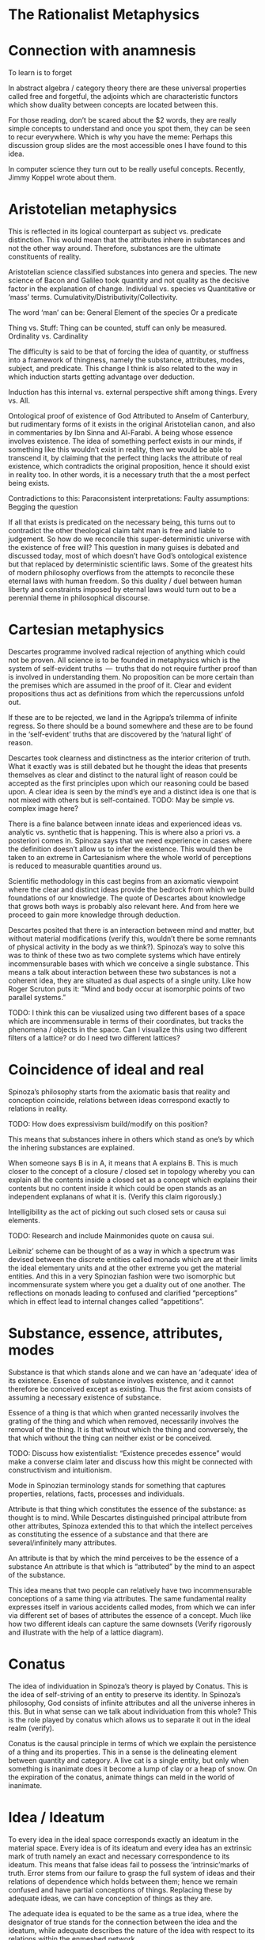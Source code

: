 * The Rationalist Metaphysics

* Connection with anamnesis
To learn is to forget

In abstract algebra / category theory there are these universal properties called free and forgetful, the adjoints which are characteristic functors which show duality between concepts are located between this.

For those reading, don’t be scared about the $2 words, they are really simple concepts to understand and once you spot them, they can be seen to recur everywhere. Which is why you have the meme:
Perhaps this discussion group slides are the most accessible ones I have found to this idea.

In computer science they turn out to be really useful concepts. Recently, Jimmy Koppel wrote about them.

* Aristotelian metaphysics

This is reflected in its logical counterpart as subject vs. predicate distinction. This would mean that the attributes inhere in substances and not the other way around. Therefore, substances are the ultimate constituents of reality.

Aristotelian science classified substances into genera and species. The new science of Bacon and Galileo took quantity and not quality as the decisive factor in the explanation of change. Individual vs. species vs Quantitative or ‘mass’ terms. Cumulativity/Distributivity/Collectivity.

The word ‘man’ can be:
General
Element of the species
Or a predicate

Thing vs. Stuff: Thing can be counted, stuff can only be measured. Ordinality vs. Cardinality

The difficulty is said to be that of forcing the idea of quantity, or stuffness into a framework of thingness, namely the substance, attributes, modes, subject, and predicate. This change I think is also related to the way in which induction starts getting advantage over deduction.

Induction has this internal vs. external perspective shift among things. Every vs. All.

Ontological proof of existence of God
Attributed to Anselm of Canterbury, but rudimentary forms of it exists in the original Aristotelian canon, and also in commentaries by Ibn Sinna and Al-Farabi. A being whose essence involves existence. The idea of something perfect exists in our minds, if something like this wouldn’t exist in reality, then we would be able to transcend it, by claiming that the perfect thing lacks the attribute of real existence, which contradicts the original proposition, hence it should exist in reality too. In other words, it is a necessary truth that the a most perfect being exists.

Contradictions to this:
Paraconsistent interpretations:
Faulty assumptions:
Begging the question

If all that exists is predicated on the necessary being, this turns out to contradict the other theological claim taht man is free and liable to judgement. So how do we reconcile this super-deterministic universe with the existence of free will? This question in many guises is debated and discussed today, most of which doesn’t have God’s ontological existence but that replaced by deterministic scientific laws. Some of the greatest hits of modern philosophy overflows from the attempts to reconcile these eternal laws with human freedom. So this duality / duel between human liberty and constraints imposed by eternal laws would turn out to be a perennial theme in philosophical discourse.

* Cartesian metaphysics

Descartes programme involved radical rejection of anything which could not be proven. All science is to be founded in metaphysics which is the system of self-evident truths  —  truths that do not require further proof than is involved in understanding them. No proposition can be more certain than the premises which are assumed in the proof of it. Clear and evident propositions thus act as definitions from which the repercussions unfold out.

If these are to be rejected, we land in the Agrippa’s trilemma of infinite regress. So there should be a bound somewhere and these are to be found in the ‘self-evident’ truths that are discovered by the ‘natural light’ of reason.

Descartes took clearness and distinctness as the interior criterion of truth. What it exactly was is still debated but he thought the ideas that presents themselves as clear and distinct to the natural light of reason could be accepted as the first principles upon which our reasoning could be based upon. A clear idea is seen by the mind’s eye and a distinct idea is one that is not mixed with others but is self-contained.
TODO: May be simple vs. complex image here?

There is a fine balance between innate ideas and experienced ideas vs. analytic vs. synthetic that is happening. This is where also a priori vs. a posteriori comes in. Spinoza says that we need experience in cases where the definition doesn’t allow us to infer the existence. This would then be taken to an extreme in Cartesianism where the whole world of perceptions is reduced to measurable quantities around us.

Scientific methodology in this cast begins from an axiomatic viewpoint where the clear and distinct ideas provide the bedrock from which we build foundations of our knowledge. The quote of Descartes about knowledge that grows both ways is probably also relevant here. And from here we proceed to gain more knowledge through deduction.

Descartes posited that there is an interaction between mind and matter, but without material modifications (verify this, wouldn’t there be some remnants of physical activity in the body as we think?). Spinoza’s way to solve this was to think of these two as two complete systems which have entirely incommensurable bases with which we conceive a single substance. This means a talk about interaction between these two substances is not a coherent idea, they are situated as dual aspects of a single unity. Like how Roger Scruton puts it: “Mind and body occur at isomorphic points of two parallel systems.”

TODO: I think this can be viusalized using two different bases of a space which are incommensurable in terms of their coordinates, but tracks the phenomena / objects in the space. Can I visualize this using two different filters of a lattice? or do I need two different lattices?

* Coincidence of ideal and real

Spinoza’s philosophy starts from the axiomatic basis that reality and conception coincide, relations between ideas correspond exactly to relations in reality.

TODO: How does expressivism build/modify on this position?

This means that substances inhere in others which stand as one’s by which the inhering substances are explained.

When someone says B is in A, it means that A explains B. This is much closer to the concept of a closure / closed set in topology whereby you can explain all the contents inside a closed set as a concept which explains their contents but no content inside it which could be open stands as an independent explanans of what it is. (Verify this claim rigorously.)

Intelligibility as the act of picking out such closed sets or causa sui elements.

TODO: Research and include Mainmonides quote on causa sui.

Leibniz’ scheme can be thought of as a way in which a spectrum was devised between the discrete entities called monads which are at their limits the ideal elementary units and at the other extreme you get the material entities. And this in a very Spinozian fashion were two isomorphic but incommensurate system where you get a duality out of one another. The reflections on monads leading to confused and clarified “perceptions” which in effect lead to internal changes called “appetitions”.

* Substance, essence, attributes, modes

Substance is that which stands alone and we can have an ‘adequate’ idea of its existence. Essence of substance involves existence, and it cannot therefore be conceived except as existing. Thus the first axiom consists of assuming a necessary existence of substance.

Essence of a thing is that which when granted necessarily involves the grating of the thing and which when removed, necessarily involves the removal of the thing. It is that without which the thing and conversely, the that which without the thing can neither exist or be conceived.

TODO: Discuss how existentialist: “Existence precedes essence” would make a converse claim later and discuss how this might be connected with constructivism and intuitionism.

Mode in Spinozian terminology stands for something that captures properties, relations, facts, processes and individuals.

Attribute is that thing which constitutes the essence of the substance: as thought is to mind. While Descartes distinguished principal attribute from other attributes, Spinoza extended this to that which the intellect perceives as constituting the essence of a substance and that there are several/infinitely many attributes.

An attribute is that by which the mind perceives to be the essence of a substance An attribute is that which is  “attributed” by the mind to an aspect of the substance.

This idea means that two people can relatively have two incommensurable conceptions of a same thing via attributes. The same fundamental reality expresses itself in various accidents called modes, from which we can infer via different set of bases of attributes the essence of a concept. Much like how two different ideals can capture the same downsets (Verify rigorously and illustrate with the help of a lattice diagram).

* Conatus

The idea of individuation in Spinoza’s theory is played by Conatus. This is the idea of self-striving of an entity to preserve its identity. In Spinoza’s philosophy, God consists of infinite attributes and all the universe inheres in this. But in what sense can we talk about individuation from this whole? This is the role played by conatus which allows us to separate it out in the ideal realm (verify).

Conatus is the causal principle in terms of which we explain the persistence of a thing and its properties. This in a sense is the delineating element between quantity and category. A live cat is a single entity, but only when something is inanimate does it become a lump of clay or a heap of snow. On the expiration of the conatus, animate things can meld in the world of inanimate.

* Idea / Ideatum

To every idea in the ideal space corresponds exactly an ideatum in the material space. Every idea is of its ideatum and every idea has an extrinsic mark of truth namely an exact and necessary correspondence to its ideatum. This means that false ideas fail to possess the ‘intrinsic’marks of truth. Error stems from our failure to grasp the full system of ideas and their relations of dependence which holds between them; hence we remain confused and have partial conceptions of things. Replacing these by adequate ideas, we can have conception of things as they are.

The adequate idea is equated to be the same as a true idea, where the designator of true stands for the connection between the idea and the ideatum, while adequate describes the nature of the idea with respect to its relations within the enmeshed network.

Spinoza uses the word ‘objectum’ for the representational content of the idea, reserving the word ‘ideatum’ for its correlate.
TODO: I think Category Theory can be leveraged to a good degree to understand the nuances here.

Within the idea of something is true, is intertwined, the ideas of concept/perception/proposition, the material/mental/ideal are intertwined and needs to be separated out as is done in the medieval literature between body/spirit/soul.

Spinoza’s idea had three levels of knowledge, like the three of Plato and four of Aristotle (TODO: What are they?)

- Notion of universals (notio universalis)
- Notion of commons (notiones communes)
- Intuition (scientia intuitiva)

The idea of progressing through these stages to reach an adequate conception of God in the limit of apprehension

Spinoza’s theory of truth and cognition says that the first kind of cognition is the only cause of falsity, whereas cognition of second and third kind are necessarily true. From our point of view, the truth of an idea is given in its logical connectednes to the system of ‘adequate’ ideas, and not merely in its extrinsic correspondence with its ideatum. The advancement of knowledge is in proceeding from the first level progressively until at the limit of apprehension all that we cognize follows from the adequate idea of the essence of God. (Todo: Verify if I can replace the last adequate idea of God with the Ontological proof).

This is strikingly parallel to the idea of closed sets / closures / ideals in the lattice where the LCM approximates the common product of two factors upwards. We as finite modes of God’s thinking partake in his thought and we can get a correct version of reality insofar as we have adequate ideas.

God as a concept beyond time and space and emanating from this eternal nature is the logical chain of causality.

*** Sub specie aeternitatis / Sub specie durationis
An adequate conception of the wold is sub specie aeternitatis; which is how he sees the world and this vision is how we see the world qua (in so far as / in our capacity of) our participation in this vision of God.

The highest ideal of reason is to reach towards this perspective of eternity which allows us to escape from the sub specie durationis.

This idea resonates with the Cartesian idea of ascending from the point of view of the subject to the ‘absolute conception’ of the world that is a conception from no point of view within it. That is the total elimination of the subjective viewpoint. This is the very point Kant would critique and posit as neither possible nor desirable. This I think is one of the most delible marks of bifurcation in the rationalist vs. idealist philosophy. (Or is it? Read up on Hegel/Fitche/Schelling and see how they deal with this).

* The ethical consequences of Spinoza’s philosophical foundation

By considering the idea of sub specie aeternitatis vs. sub specie durationis, one can see that the idea of good and evil arises as a result of our finite modal existence in time. We are pulled by our passions and demands of morality as a result of our first level of cognition. An adequate conception eliminates the dichotomy between reason and passion.

* The Ontological Argument

Spinoza conceives of God as a substance with infinite attributes each of which expresses enternal and infinite essence. He thinks the same about any substance, since a substance is causa sui, they too can be shown to exist by an ontological argument. That which ows its existence to an external cause is of necessity not a substance but a mode. Substance, is always infinite unlimited by anything of the same nature as itself. For to be limited is to be affected by an external cause, thus every substance exists necessarily and infinitely. And if something existed that lacked God’s infinite perfections  —  it would necessarily owe its existence to God and hence would be a mode not a substance.

While Spinozian theory has this monistic bent, Leibniz accepted the ontological argument but came up with a theory in which there are an infinity of substances besides God and they work along together to create the best of all possible worlds.

TODO: This should probably come before the current organization

* Natura Naturans vs. Natura Naturata

Describe how from the bottom (or top) the processes emerge and unfold which is nature in it’s active/creative principle. This continues on till there is no differentiation in the process, at which stage, the whole unfolding pattern (the filter) can be thought of as the bone and marrow which constitute the object and it’s various parts can be studied as it has now become a closed set which can be inspected. This is the Necker cube like transition via duality to the world of things where the ideal processes have now consttructed the material thigs. This world of objects is Natura Naturata. This is the way in which modes get generated from the attributes and substance acts as the context in which this form/content? dual transition takes place. This has a very transcendence/immanence style duality to it , in that the objects can be thought of as immanently constructed by processes or conversely, the objects created as transcending the ideal realm into the realm of material. This I think can also be stated conversely as the ideal realm of processes transcend the material realm of things or things as immanent representations of the processes in ideality. Adequate and clear conception is achieved via the attributes (the ideal parts; ideals?), and partial and confused conception (the material parts; filters?) constitute the modes.

* Simultaneity vs. Sequentiality

TODO: Sketch out how God is not ‘in time’ for Spinoza but consists of eternity in an Eleatic sense and what this means for the strict determinism espoused by such a theory.

Concursus Dei vs. Praevius Dei
Occassionalism different from pre-established harmony

Give a brief sketch of occasionalism

Give its strong points

Then detail where the objects arose in Leibniz work

* Monads and object oriented programming
Inter vs. Intra distinction

* Occasionalism

Occasionalism is still around

It would be like a programmer coming into the system to maintain each and every step after the program has been set in motion. And precisely this analogy is what Leibniz uses against occasionalism wondering if the supreme creator’s work is not perfect that he has to come in and interfere at every moment tinkering with the system to make it work.

Leibniz rejects the idea that God recreates the universe at every moment plumbing in the necessary moves to keep the world ticking. So he rejects Occasionalism.

Leibniz also seems to reject the Spinozian style of argument whereby God transmutes into an immanent nature.

Parent to children relationship between God and nature in that the agents in nature have their own agency.

Laws of nature mediate between free will and deterministic outcomes. As I see it at the moment, it is like a lattice where you are free to choose your decisions and accordingly the fixed points of your actions get determined. I will attempt to portray this using more rigorous math terminology once I have unwinded the thread on lattice structures soon.

** TODO: Sketch what Monads are and how monads have the whole representation of the system inside them.

Perception and appetites of the monads are what causes change and this is said to be beyond mechanism with an example given by Leibniz of zooming into a mechanism. You have a perspective into nature and the appetites and perspective of the monads cause the state transition of the parts.

** TODO: May be sketch the Cartesian interactionism idea which was prior to Leibniz

One of the central tenets here is that mind and body doesn’t interact with each other as some sort of clipping in video games, where the mind matter coming in material realm or the matter mind coming into the ideal realm.

Elements of ideal and real interact with each other by means of this pre-established harmony as they are part of a single universe.

There are formalisms that break confluence

It is curious that Alan Kay has mentioned his work to be like Monadology. I thought it was an oblique reference at the time, but the window less nature does make the intra-interactions between monads much like message passing. Because a monad can’t reach inside the other and cause state changes but only through mutual perception like how we communicate in this chat group. Though one thing I think is not enacted in the system is whereby the entire system is represented inside a single monad, I wonder if that wouldn’t be wasteful of the system resources to keep track of the entire system within each. Not sure if there is some clever way by which this can be pulled off.

In the context of computation, it is pretty interesting to look at it the way that he devised calculus as a characteristica universalis and the infinitesimals there has some affinity towards monads.

Calculus situs that he developed is topological. So forms emerge as a result of relations. And I think one can really see the resonance between compossibility and Yoneda’s Lemma as it is found in Category Theory, where you have these theories that were developed to address homology now turned into abstractions. So in essence, Monadology is much closer to actually topology and in there the relations between things are of the essence in a functional sense and the different situations (situs) in which they are related generates the forms, which after further metricization gives us shapes.

This talk by Maximillian Schich I think might be interesting here.

Closely related to Leibniz conception of pre-established harmony is the concept of compossibility. The best of all compossible worlds is in a sense a topologically connected network of relations, maximizing the "bestness" of it in some sense gives us the best of all possible worlds. This is again somewhat connected with Spinoza’s idea of conatus and every being in the universe striving to self-preserve itself at the cost/benefit of the other.

For some reason I had the idea of circular ripples as the metaphor as a way to understand how conatii try to maximize themselves, perhaps this GIF might be a good metaphor for this?

Another interesting thing to notice here is that the axiomata of both the system of Leibniz and Spinoza shared the same profound basis for both of their systems, yet their conclusions couldn’t be more different.

There is also a sense in which Leibniz goes against a Lutherian(?) view that the world is made intelligible to us and not blunted as a result of our fall from paradise.

The story of two monks converting into each other.

And even though all of my knowledge comes from bits and bobs here and there in papers written about Leibniz, I think his is an oeuvre that warrants deeper investigation, not only becomes he was a precursor to some of the ideas of what computation would turn out to be like, but also because he is someone who was after the characteristica universalis, calculus, topology etc., which are natural outgrowths of this project, which he saw as one unified undertaking.

If someone is interested, this paper on Leibniz’s monadology is an interesting one to read.

Uchii has also written a more elaborate version of it which I am yet to read.

Other modes of the substances as negating any other positive attribute thus leading to their determination is also interesting ideas in this context. Makes me think of the control theory idea where you kind of converge in on certain computations by organizing programs as a whole.

Spinoza also takes one in conceiving the immediate infinite as a dynamical system which has all the world lines cohering in it as different modes. This bring us closer to that Eleatic philosophers in some respects.

We might also need to start looking into algebraic effects as they have a sense in which they allows for composition of effects by starting to model effectful functions using arity.

Though I didn’t completely understand the technical details, there is a post that exposes these ideas using typescript/Javascript here.

I feel now it to be all the more important to get into coalgebra and just how (real/complex) analysis/calculus can help us understand computation deeper.

His has an idea of perspectivism in his philosophy.

That is the perception of the monads leads to perspectives in which they realize just how they are connected.

It is not just philosophical interest, but this overflew into his work in mathematics on the investigation of perspectival geometry too. Link to that perspective geometry work.

Also, the genetive / generic definition in mathematics links up with this.

Although, it seems absurd and ridiculous to us today, given how God or any final causes are needed with increasing shifts in our vantage points, there are indeed strains of thought motivated by occasionalism that remains in contemporary scientific thought, though not under the label of occasionalism.

Occasionalism requires constant divine intervention

and Leibniz thought this as counter to God’s perfection in that God has to come in and constantly tinker with his creation.

I guess a good metaphor to think about the harmony between body and soul is like the electric and magnetic fields which move along in tandem with each other.

They are sort of co-arising and co-evolving in that but they are mutually related by harmony. Actually harmonics in the case of physical phenomena.

I quote from a paper by McDonough: Minds unfold teleologically, that is, they act for the sake of ends. Bodies unfold efficiently, that is, they are driven along by efficient causes in accordance with the laws of nature.

Locations in the conceptual landscape has more than one route to approach them. I attempt to list the resources which shows a fellow knowledge seekers on how to access those points through these alternative routes/representations off the mainstream. multiple routes to the same location. This is a map for those knowledge seekers who want an alternate route to learn same ideas but off the mainstream approaches.

There is an idea here on how Galileo’s laws presupposes that they are the necessary ones and in Bayle’s who he attributes this view to, who considers the laws as contingent. God could have created the world differently, being indifferent to the laws we unearth about how things are related.

Using this distinction Leibniz then posits a third position whereby God exercises moral freedom on the necessary and the contingent. This is what connects it up with the best of all possible worlds. Which was lampooned by Voltaire etc. towards the 19th century.

Entelechies and how nature has to be grounded in goal-directed and teleological frameworks

This is leading me on to read more about entelechies and how it’s meaning iteratively bifurcated in the medieval times.

Leibniz’ idea derives from a position of arguing that rejecting a teleological explanation is neither necessary nor prudent.

Variational principles and how that as affirming that there’s teleological design throughout nature.

So this harmony between efficient and final causation. Between the teleological and empirical is one of the central thrust of Leibniz’ conception.

Monads are causally isolated from both bodies and other monads. Another interesting aspect is that monads don’t occupy spacetime, they are sort of ideal constructs.

I have to investigate the idea of the modalities as it was discussed in medieval philosophy deeper. This is not just philosophical interest, but I have been seeing that this is the way by which adjoint modalities in category theory are used to supply the ground work for Lawvere’s work in creating the appropriate ground for continuum mechanics using Category Theory.

"A possible interpretation of the Leibnizian theory may be closer to the Kantian philosophy: space and time do not exist as completely independent instances or continua, but they make sense only in the subjectively generated contents of the observer’s consciousness. The monad is this energetic observer, who after all lacks any windows; the monad is not located in space. However, it knows the space because it possesses the ability to perceive both the innate, necessary, tautological truths of reason, and the contingent truths of empirical facts."

This is about to get into real speculative territory here, but I think we can use the metaphor of the Apollonian Gasket to understand how the monads or teleology is the bed rock from which the apparent world of physicality is enacted. Think of folding our fingers at will, this I think is similar to the monads coordinating among themselves to create a reflective "mirage" by which this is enacted in the world. I am treading seriously into the Plotinus realm here, but I think wonder how much this idea of mandalas drawn out by monads can be made to align with current physical paradigms. Continuum mechanics I think gets close to these ideas. Need to dig in there.

Also, I thought this vibed much with Alexandrian centers: ”In 1687, Leibniz produced the principle of continuity by considering the concept of infinity in geometry. Later, he solved the problem by considering real but strictly individual dynamic centers, whose qualitative, causal, gradual interaction generates mechanical interactions at the level of phenomena and consequently apparent changes ariculated in the virtual continua of space and time.”

Hypothesis non fingo became a hallmark of empirical philosophy to the point of extrication of final cause from modern science. On slaughte against metaphysical speculations and the establishment of Russell's logic and the rise of positivism all helped in this trend.

Leibniz composed Monadology in contrast to Cartesianism and Locke’s conception of space as he found them incomplete.

TODO: Read up about Cartesian interactionism
Leibniz on causation
Occasionalism

* From dichotomy to duality via pre-established harmony

Leibniz’ metaphysics can be thought of as a superimposition of the ideas he found within mathematics. He said:

    Sans les mathématiques on ne pénétre point au fond de la philosophie.  
    Sans la philosophie on ne pénétre point au fond des mathématiques.
    Sans les deux on ne pénétre au fond de rien.

    Without mathematics one does not penetrate to the depths of philosophy.
    Without philosophy one does not penetrate to the depths of mathematics.
    Without both one cannot penetrate to the bottom of anything.

By abstracting and polishing the ideas he found in math he enriched his philosophy and did the converse with mathematics. So in a sense, his architectonic theory derives from insights derived both from math and philosophy put together to give shape to the ultimate abstractions that govern our material lives and for this he gave priority to psychology or teleology as the final cause.

** Leibniz and Cartesian divide

Gunther Schelhammer, Sturm, Bayle

** Unifying scholasticism with mechanistic philosophy

In the 17th century philosophy, quantity and transformation takes precedence over quality and categorization.

** Free will as co-existing with determinism

This also calls into question the hard determinism idea that there’s no cause but an infinitely long chain leading to fatalism. So occasionalism in my point of view is sort of a particular perspective where you don’t fall for fatalism or for the other end. Pre-established harmony is squarely situated in the middle of this.

** May be share that monadology site by Bruno?

Incorporeal automatons of Leibniz are much closer to the idea of coalgebra where you only have access to the observable properties of a thing. There is also a connection between how algebra enables us to study polysemous polynomials. Multipart-multiinterpretational structures.

** Speculative part with connection to order theory / closures

This is similar to the idea developed with monads.
Monads as capturing non-determinism aspect
Ordered sets and monoids on functions

Monad is a monoid in the category of endofunctors

Monoid (Ordered set) of functions

Left and right projections of a monoid formed thus gives us new information and lets go of the isomorphism. 

Because if we know the isomorphism, then in an Eleatic sense, there is no newness. It is all just permutations or (eternal) recurrence of what already exists.

I don't really think the functional core imperative shell is the only solution out from here. There is imperative lambda calculus. And a lot of exciting work on effects which I should investigate.

And there is also this really nice post detailing how to structurally think about algebraic effects.

There is symmetric lambda calculus that links up with the duality

Actor model

Ocean of indeterminism

Church-Turing thesis has this quality in which you can turn the outside to the inside.

Because if you think from within the world of ideality, any non-determinism is just a chain of reduction inside it.

There is a sort of anamnesis that has happened in the outside world, but the ideal world is atemporal and eternal. Not having this distinction in mind I think leads to a lot of confusion and fan fights 😛

Connects with what I told about the need for memory when reducing. Context sensitivity in reduction is a hard thing, because if you forget the way in which you come from, what you do is entirely different from what you would do without retaining this memory.

Longo’s ideas of memory in beings connect with this but I am not sure if I should mention this here.

And this part is not entirely clear to me yet, but I think this is a strong reason why above context free languages, we are having a hard time to locate the best algebraic structures to create a composition which has a memory of it's state.

I also think this is a place where coalgebraic notions would excel, but I should keep quiet and finish that essay I am writing on it. There are so many cool ideas in the math/philosophical space that pair up in this space!
